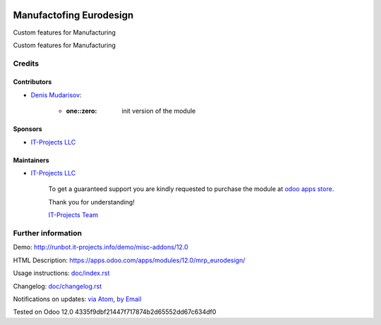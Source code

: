 .. image:: https://img.shields.io/badge/license-LGPL--3-blue.png
   :target: https://www.gnu.org/licenses/lgpl
   :alt: License: LGPL-3

==========================
 Manufactofing Eurodesign
==========================

Custom features for Manufacturing

Custom features for Manufacturing

Credits
=======

Contributors
------------
* `Denis Mudarisov <https://it-projects.info/team/trojikman>`__:

      * :one::zero: init version of the module

Sponsors
--------
* `IT-Projects LLC <https://it-projects.info>`__

Maintainers
-----------
* `IT-Projects LLC <https://it-projects.info>`__

      To get a guaranteed support
      you are kindly requested to purchase the module
      at `odoo apps store <https://apps.odoo.com/apps/modules/12.0/mrp_eurodesign/>`__.

      Thank you for understanding!

      `IT-Projects Team <https://www.it-projects.info/team>`__

Further information
===================

Demo: http://runbot.it-projects.info/demo/misc-addons/12.0

HTML Description: https://apps.odoo.com/apps/modules/12.0/mrp_eurodesign/

Usage instructions: `<doc/index.rst>`_

Changelog: `<doc/changelog.rst>`_

Notifications on updates: `via Atom <https://github.com/it-projects-llc/misc-addons/commits/12.0/mrp_eurodesign.atom>`_, `by Email <https://blogtrottr.com/?subscribe=https://github.com/it-projects-llc/misc-addons/commits/12.0/mrp_eurodesign.atom>`_

Tested on Odoo 12.0 4335f9dbf21447f717874b2d65552dd67c634df0

